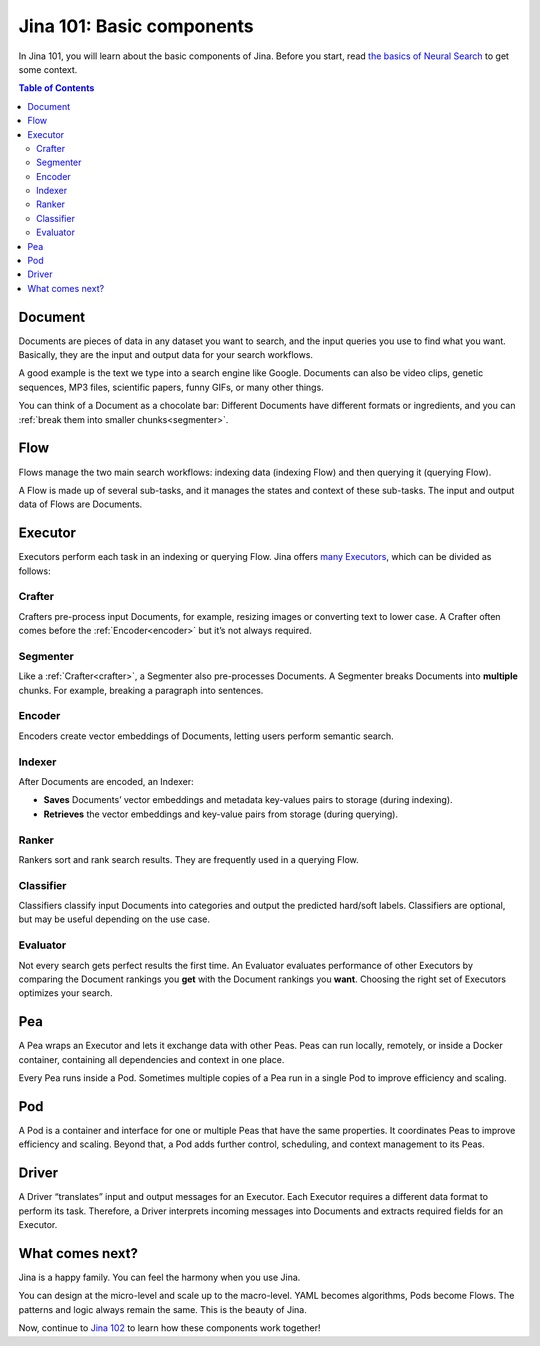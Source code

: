 ============================
Jina 101: Basic components
============================


In Jina 101, you will learn about the basic components of Jina. Before you start, read `the basics of Neural Search`_ to get some context.


.. _the basics of Neural Search: https://jina.ai/2020/07/06/What-is-Neural-Search-and-Why-Should-I-Care.html

.. contents:: Table of Contents
    :depth: 3


.. _document:

Document
============


.. image:: /chapters/images/document.png
	:width: 25%


Documents are pieces of data in any dataset you want to search, and the input queries you use to find what you want. Basically, they are the input and output data for your search workflows.

A good example is the text we type into a search engine like Google. Documents can also be video clips, genetic sequences, MP3 files, scientific papers, funny GIFs, or many other things.

You can think of a Document as a chocolate bar: Different Documents have different formats or ingredients, and you can :ref:`break them into smaller chunks<segmenter>`.


Flow
=============


.. image:: /chapters/images/flow.png
	:width: 25%


Flows manage the two main search workflows: indexing data (indexing Flow) and then querying it (querying Flow).

A Flow is made up of several sub-tasks, and it manages the states and context of these sub-tasks. The input and output data of Flows are Documents.


Executor
=============


Executors perform each task in an indexing or querying Flow. Jina offers `many Executors`_, which can be divided as follows:


.. _many Executors: https://docs.jina.ai/chapters/all_exec.html


.. _crafter:

Crafter
---------------

.. image:: /chapters/images/crafter.png
	:width: 25%

Crafters pre-process input Documents, for example, resizing images or converting text to lower case. A Crafter often comes before the :ref:`Encoder<encoder>` but it’s not always required.




.. _segmenter: 

Segmenter
----------------

.. image:: /chapters/images/segmenter.png
	:width: 25%

Like a :ref:`Crafter<crafter>`, a Segmenter also pre-processes Documents. A Segmenter breaks Documents into **multiple** chunks. For example, breaking a paragraph into sentences.



.. _encoder: 

Encoder 
----------------

.. image:: /chapters/images/encoder.png
	:width: 25%


Encoders create vector embeddings of Documents, letting users perform semantic search. 


Indexer
----------------


.. image:: /chapters/images/indexer.png
	:width: 25%


After Documents are encoded, an Indexer:

*   **Saves** Documents’ vector embeddings and metadata key-values pairs to storage (during indexing).
*   **Retrieves** the vector embeddings and key-value pairs from storage (during querying).


Ranker
----------------


.. image:: /chapters/images/ranker.png
	:width: 25%

Rankers sort and rank search results. They are frequently used in a querying Flow. 


Classifier
----------------


.. image:: /chapters/images/classifier.png
	:width: 25%

Classifiers classify input Documents into categories and output the predicted hard/soft labels. Classifiers are optional, but may be useful depending on the use case.


Evaluator
----------------

.. image:: /chapters/images/evaluator.png
	:width: 25%

Not every search gets perfect results the first time. An Evaluator evaluates performance of other Executors by comparing the Document rankings you **get** with the Document rankings you **want**. Choosing the right set of Executors optimizes your search.


Pea
=============

.. image:: /chapters/images/pea.png
	:width: 25%

A Pea wraps an Executor and lets it exchange data with other Peas. Peas can run locally, remotely, or inside a Docker container, containing all dependencies and context in one place.

Every Pea runs inside a Pod. Sometimes multiple copies of a Pea run in a single Pod to improve efficiency and scaling.


Pod
=============

.. image:: /chapters/images/pod.png
	:width: 25%

A Pod is a container and interface for one or multiple Peas that have the same properties. It coordinates Peas to improve efficiency and scaling. Beyond that, a Pod adds further control, scheduling, and context management to its Peas.


Driver
=============

.. image:: /chapters/images/driver.png
	:width: 25%

A Driver “translates” input and output messages for an Executor. Each Executor requires a different data format to perform its task. Therefore, a Driver interprets incoming messages into Documents and extracts required fields for an Executor. 


What comes next?
===================

Jina is a happy family. You can feel the harmony when you use Jina.

You can design at the micro-level and scale up to the macro-level. YAML becomes algorithms, Pods become Flows. The patterns and logic always remain the same. This is the beauty of Jina.

Now, continue to `Jina 102`_ to learn how these components work together! 

.. _Jina 102: https://docs.jina.ai/chapters/102.html
